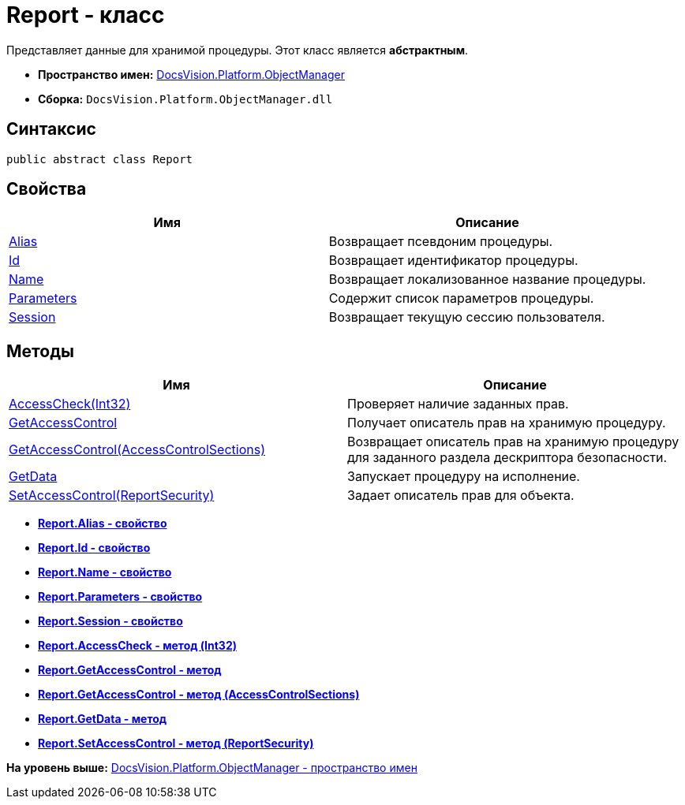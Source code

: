 = Report - класс

Представляет данные для хранимой процедуры. Этот класс является [.keyword]*абстрактным*.

* [.keyword]*Пространство имен:* xref:api/DocsVision/Platform/ObjectManager/ObjectManager_NS.adoc[DocsVision.Platform.ObjectManager]
* [.keyword]*Сборка:* [.ph .filepath]`DocsVision.Platform.ObjectManager.dll`

== Синтаксис

[source,pre,codeblock,language-csharp]
----
public abstract class Report
----

== Свойства

[cols=",",options="header",]
|===
|Имя |Описание
|xref:Report.Alias_PR.adoc[Alias] |Возвращает псевдоним процедуры.
|xref:Report.Id_PR.adoc[Id] |Возвращает идентификатор процедуры.
|xref:Report.Name_PR.adoc[Name] |Возвращает локализованное название процедуры.
|xref:Report.Parameters_PR.adoc[Parameters] |Содержит список параметров процедуры.
|xref:Report.Session_PR.adoc[Session] |Возвращает текущую сессию пользователя.
|===

== Методы

[cols=",",options="header",]
|===
|Имя |Описание
|xref:Report.AccessCheck_MT.adoc[AccessCheck(Int32)] |Проверяет наличие заданных прав.
|xref:Report.GetAccessControl_MT.adoc[GetAccessControl] |Получает описатель прав на хранимую процедуру.
|xref:Report.GetAccessControl_1_MT.adoc[GetAccessControl(AccessControlSections)] |Возвращает описатель прав на хранимую процедуру для заданного раздела дескриптора безопасности.
|xref:Report.GetData_MT.adoc[GetData] |Запускает процедуру на исполнение.
|xref:Report.SetAccessControl_MT.adoc[SetAccessControl(ReportSecurity)] |Задает описатель прав для объекта.
|===

* *xref:../../../../api/DocsVision/Platform/ObjectManager/Report.Alias_PR.adoc[Report.Alias - свойство]* +
* *xref:../../../../api/DocsVision/Platform/ObjectManager/Report.Id_PR.adoc[Report.Id - свойство]* +
* *xref:../../../../api/DocsVision/Platform/ObjectManager/Report.Name_PR.adoc[Report.Name - свойство]* +
* *xref:../../../../api/DocsVision/Platform/ObjectManager/Report.Parameters_PR.adoc[Report.Parameters - свойство]* +
* *xref:../../../../api/DocsVision/Platform/ObjectManager/Report.Session_PR.adoc[Report.Session - свойство]* +
* *xref:../../../../api/DocsVision/Platform/ObjectManager/Report.AccessCheck_MT.adoc[Report.AccessCheck - метод (Int32)]* +
* *xref:../../../../api/DocsVision/Platform/ObjectManager/Report.GetAccessControl_MT.adoc[Report.GetAccessControl - метод]* +
* *xref:../../../../api/DocsVision/Platform/ObjectManager/Report.GetAccessControl_1_MT.adoc[Report.GetAccessControl - метод (AccessControlSections)]* +
* *xref:../../../../api/DocsVision/Platform/ObjectManager/Report.GetData_MT.adoc[Report.GetData - метод]* +
* *xref:../../../../api/DocsVision/Platform/ObjectManager/Report.SetAccessControl_MT.adoc[Report.SetAccessControl - метод (ReportSecurity)]* +

*На уровень выше:* xref:../../../../api/DocsVision/Platform/ObjectManager/ObjectManager_NS.adoc[DocsVision.Platform.ObjectManager - пространство имен]
